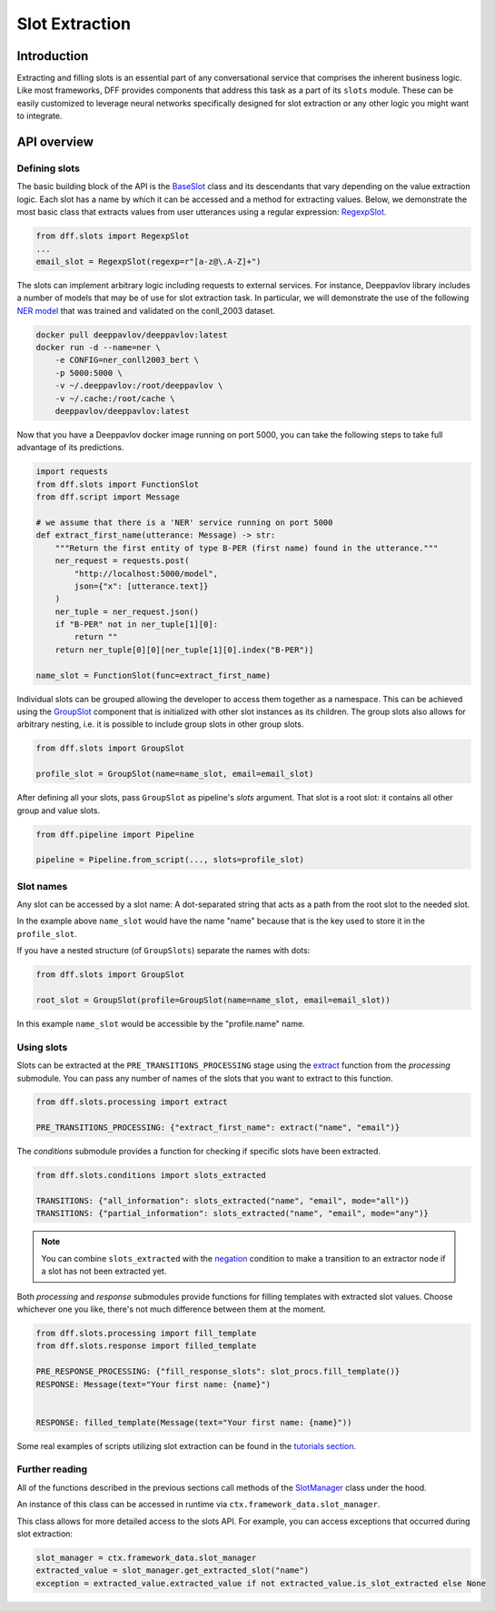 Slot Extraction
---------------

Introduction
~~~~~~~~~~~~

Extracting and filling slots is an essential part of any conversational service
that comprises the inherent business logic. Like most frameworks, DFF
provides components that address this task as a part of its ``slots`` module.
These can be easily customized to leverage neural networks specifically designed
for slot extraction or any other logic you might want to integrate.

API overview
~~~~~~~~~~~~

Defining slots
==============

The basic building block of the API is the
`BaseSlot <../apiref/dff.slots.slots.html#dff.slots.slots.BaseSlot>`_ class
and its descendants that vary depending on the value extraction logic.
Each slot has a name by which it can be accessed and a method for extracting values.
Below, we demonstrate the most basic class that extracts values
from user utterances using a regular expression:
`RegexpSlot <../apiref/dff.slots.slots.html#dff.slots.types.RegexpSlot>`_.

.. code-block:: python

    from dff.slots import RegexpSlot
    ...
    email_slot = RegexpSlot(regexp=r"[a-z@\.A-Z]+")

The slots can implement arbitrary logic including requests to external services.
For instance, Deeppavlov library includes a number of models that may be of use for slot
extraction task. In particular, we will demonstrate the use of the following
`NER model <https://docs.deeppavlov.ai/en/master/features/models/NER.html>`_
that was trained and validated on the conll_2003 dataset.

.. code-block:: shell

    docker pull deeppavlov/deeppavlov:latest
    docker run -d --name=ner \
        -e CONFIG=ner_conll2003_bert \
        -p 5000:5000 \
        -v ~/.deeppavlov:/root/deeppavlov \
        -v ~/.cache:/root/cache \
        deeppavlov/deeppavlov:latest

Now that you have a Deeppavlov docker image running on port 5000, you can take the following steps to take
full advantage of its predictions.

.. code-block:: python

    import requests
    from dff.slots import FunctionSlot
    from dff.script import Message

    # we assume that there is a 'NER' service running on port 5000 
    def extract_first_name(utterance: Message) -> str:
        """Return the first entity of type B-PER (first name) found in the utterance."""
        ner_request = requests.post(
            "http://localhost:5000/model",
            json={"x": [utterance.text]}
        )
        ner_tuple = ner_request.json()
        if "B-PER" not in ner_tuple[1][0]:
            return ""
        return ner_tuple[0][0][ner_tuple[1][0].index("B-PER")]

    name_slot = FunctionSlot(func=extract_first_name)

Individual slots can be grouped allowing the developer to access them together
as a namespace. This can be achieved using the
`GroupSlot <../apiref/dff.slots.slots.html#dff.slots.slots.GroupSlot>`_
component that is initialized with other slot instances as its children.
The group slots also allows for arbitrary nesting, i.e. it is possible to include
group slots in other group slots.

.. code-block:: python

    from dff.slots import GroupSlot

    profile_slot = GroupSlot(name=name_slot, email=email_slot)

After defining all your slots, pass ``GroupSlot`` as pipeline's `slots` argument.
That slot is a root slot: it contains all other group and value slots.

.. code-block:: python

    from dff.pipeline import Pipeline

    pipeline = Pipeline.from_script(..., slots=profile_slot)

Slot names
==========

Any slot can be accessed by a slot name:
A dot-separated string that acts as a path from the root slot to the needed slot.

In the example above ``name_slot`` would have the name "name"
because that is the key used to store it in the ``profile_slot``.

If you have a nested structure (of ``GroupSlots``) separate the names with dots:

.. code-block:: python

    from dff.slots import GroupSlot

    root_slot = GroupSlot(profile=GroupSlot(name=name_slot, email=email_slot))

In this example ``name_slot`` would be accessible by the "profile.name" name.

Using slots
===========

Slots can be extracted at the ``PRE_TRANSITIONS_PROCESSING`` stage
using the `extract <../apiref/dff.slots.processing.html#dff.slots.processing.extract>`_
function from the `processing` submodule.
You can pass any number of names of the slots that you want to extract to this function.

.. code-block:: python

    from dff.slots.processing import extract

    PRE_TRANSITIONS_PROCESSING: {"extract_first_name": extract("name", "email")}

The `conditions` submodule provides a function for checking if specific slots have been extracted.

.. code-block:: python
    
    from dff.slots.conditions import slots_extracted

    TRANSITIONS: {"all_information": slots_extracted("name", "email", mode="all")}
    TRANSITIONS: {"partial_information": slots_extracted("name", "email", mode="any")}

.. note::

    You can combine ``slots_extracted`` with the
    `negation <../apiref/dff.script.conditions.std_conditions.html#dff.script.conditions.std_conditions.negation>`_
    condition to make a transition to an extractor node if a slot has not been extracted yet.

Both `processing` and `response` submodules provide functions for filling templates with
extracted slot values.
Choose whichever one you like, there's not much difference between them at the moment.

.. code-block:: python
    
    from dff.slots.processing import fill_template
    from dff.slots.response import filled_template

    PRE_RESPONSE_PROCESSING: {"fill_response_slots": slot_procs.fill_template()}
    RESPONSE: Message(text="Your first name: {name}")


    RESPONSE: filled_template(Message(text="Your first name: {name}"))

Some real examples of scripts utilizing slot extraction can be found in the
`tutorials section <../tutorials/tutorials.slots.1_basic_example.html>`_.

Further reading
===============

All of the functions described in the previous sections call methods of the
`SlotManager <../apiref/dff.slots.slots.html#dff.slots.slots.SlotManager>`_
class under the hood.

An instance of this class can be accessed in runtime via ``ctx.framework_data.slot_manager``.

This class allows for more detailed access to the slots API.
For example, you can access exceptions that occurred during slot extraction:

.. code-block:: python

    slot_manager = ctx.framework_data.slot_manager
    extracted_value = slot_manager.get_extracted_slot("name")
    exception = extracted_value.extracted_value if not extracted_value.is_slot_extracted else None
